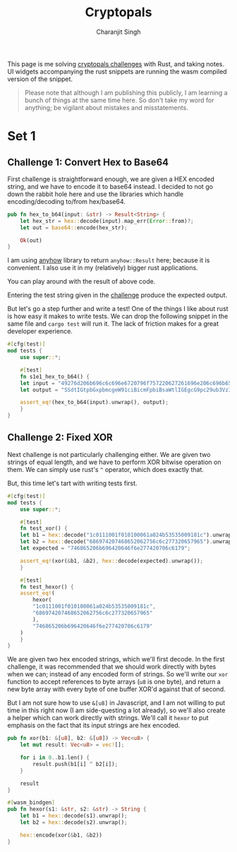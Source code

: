 #+title: Cryptopals
#+author: Charanjit Singh
#+HTML_HEAD: <link rel="stylesheet" type="text/css" href="scss/main.scss"/>
#+HTML_HEAD: <script type="module" src="./index.tsx"></script>
#+OPTIONS: html-style:nil num:nil creator:comment

This page is me solving [[https://cryptopals.com/sets/1/challenges/6][cryptopals challenges]] with Rust, and taking
notes. UI widgets accompanying the rust snippets are running the wasm
compiled version of the snippet.

#+begin_quote
Please note that although I am publishing this publicly, I am learning
a bunch of things at the same time here. So don't take my word for
anything; be vigilant about mistakes and misstatements.
#+end_quote

* Set 1 
 
** Challenge 1: Convert Hex to Base64
:PROPERTIES:
:header-args: :tangle src/set1/challenge1.rs :comments link
:END:

First challenge is straightforward enough, we are given a HEX encoded
string, and we have to encode it to base64 instead. I decided to not
go down the rabbit hole here and use the libraries which handle
encoding/decoding to/from hex/base64.

#+begin_src rust :exports none
  use anyhow::{Result, Error};

  use wasm_bindgen::prelude::*;	
#+end_src

#+begin_src rust 
  pub fn hex_to_b64(input: &str) -> Result<String> {
      let hex_str = hex::decode(input).map_err(Error::from)?;
      let out = base64::encode(hex_str);

      Ok(out)
  }
#+end_src

I am using [[https://github.com/dtolnay/anyhow][anyhow]] library to return =anyhow::Result= here; because it
is convenient. I also use it in my (relatively) bigger rust
applications.

#+begin_src rust :exports none
  #[wasm_bindgen]
  pub fn hex_to_b64_web(input: &str) -> String {
      hex_to_b64(input).unwrap()
  }
#+end_src

You can play around with the result of above code.

#+begin_export html 
<play-function
  fn="cryptopals.hex_to_b64_web"
  display-name="hex_to_b64"
  error-message="Input is not a valid HEX encoded string"
></play-function>
#+end_export

Entering the test string given in the [[https://cryptopals.com/sets/1/challenges/1][challenge]] produce the expected
output.
 
But let's go a step further and write a test! One of the things I like
about rust is how easy it makes to write tests. We can drop the
following snippet in the same file and =cargo test= will run it. The
lack of friction makes for a great developer experience.

#+begin_src rust
  #[cfg(test)]
  mod tests {
      use super::*;

      #[test]
      fn s1e1_hex_to_b64() {
	  let input = "49276d206b696c6c696e6720796f757220627261696e206c696b65206120706f69736f6e6f7573206d757368726f6f6d";
	  let output = "SSdtIGtpbGxpbmcgeW91ciBicmFpbiBsaWtlIGEgcG9pc29ub3VzIG11c2hyb29t";

	  assert_eq!(hex_to_b64(input).unwrap(), output);
      }
  }
#+end_src

** Challenge 2: Fixed XOR
:PROPERTIES:
:header-args: :tangle src/set1/challenge2.rs :comments link
:END:

Next challenge is not particularly challenging either. We are given
two strings of equal length, and we have to perform XOR bitwise
operation on them. We can simply use rust's =^= operator, which does
exactly that.

But, this time let's tart with writing tests first.

#+begin_src rust :exports none
  use wasm_bindgen::prelude::*;
#+end_src

#+begin_src rust
  #[cfg(test)]
  mod tests {
      use super::*;

      #[test]
      fn test_xor() {
	  let b1 = hex::decode("1c0111001f010100061a024b53535009181c").unwrap();
	  let b2 = hex::decode("686974207468652062756c6c277320657965").unwrap();
	  let expected = "746865206b696420646f6e277420706c6179";

	  assert_eq!(xor(&b1, &b2), hex::decode(expected).unwrap());
      }

      #[test]
      fn test_hexor() {
	  assert_eq!(
	      hexor(
		  "1c0111001f010100061a024b53535009181c",
		  "686974207468652062756c6c277320657965"
	      ),
	      "746865206b696420646f6e277420706c6179"
	  )
      }
  }
#+end_src

We are given two hex encoded strings, which we'll first decode. In the
first challenge, it was recommended that we should work directly with
bytes when we can; instead of any encoded form of strings. So we'll
write our =xor= function to accept references to byte arrays (=u8= is
one byte), and return a new byte array with every byte of one buffer
XOR'd against that of second.

But I am not sure how to use =&[u8]= in Javascript, and I am not
willing to put time in this right now (I am side-questing a lot
already), so we'll also create a helper which can work directly with
strings. We'll call it =hexor= to put emphasis on the fact that its
input strings are hex encoded.

#+begin_src rust
  pub fn xor(b1: &[u8], b2: &[u8]) -> Vec<u8> {
      let mut result: Vec<u8> = vec![];

      for i in 0..b1.len() {
          result.push(b1[i] ^ b2[i]);
      }

      result
  }

  #[wasm_bindgen]
  pub fn hexor(s1: &str, s2: &str) -> String {
      let b1 = hex::decode(s1).unwrap();
      let b2 = hex::decode(s2).unwrap();

      hex::encode(xor(&b1, &b2))
  }
#+end_src

#+begin_export html
<play-function
  fn="cryptopals.hexor"
  display-name="hexor"
  error-message="Both arguments must be value hex encoded strings"
  args="string, string"
  ></play-function>
#+end_export

# Local Variables:
# org-html-htmlize-font-prefix: "hljs-"
# org-html-htmlize-output-type: css
# End:
